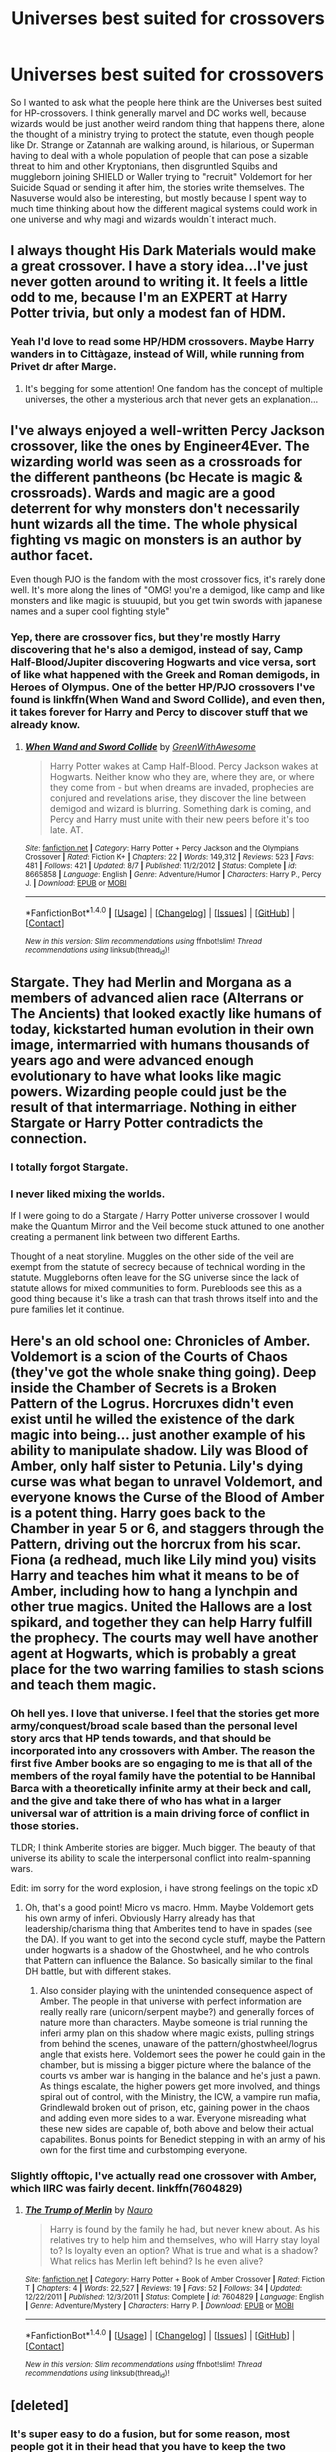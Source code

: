 #+TITLE: Universes best suited for crossovers

* Universes best suited for crossovers
:PROPERTIES:
:Author: pornomancer90
:Score: 20
:DateUnix: 1502587259.0
:DateShort: 2017-Aug-13
:FlairText: Discussion
:END:
So I wanted to ask what the people here think are the Universes best suited for HP-crossovers. I think generally marvel and DC works well, because wizards would be just another weird random thing that happens there, alone the thought of a ministry trying to protect the statute, even though people like Dr. Strange or Zatannah are walking around, is hilarious, or Superman having to deal with a whole population of people that can pose a sizable threat to him and other Kryptonians, then disgruntled Squibs and muggleborn joining SHIELD or Waller trying to "recruit" Voldemort for her Suicide Squad or sending it after him, the stories write themselves. The Nasuverse would also be interesting, but mostly because I spent way to much time thinking about how the different magical systems could work in one universe and why magi and wizards wouldn´t interact much.


** I always thought His Dark Materials would make a great crossover. I have a story idea...I've just never gotten around to writing it. It feels a little odd to me, because I'm an EXPERT at Harry Potter trivia, but only a modest fan of HDM.
:PROPERTIES:
:Author: silver_fire_lizard
:Score: 19
:DateUnix: 1502597628.0
:DateShort: 2017-Aug-13
:END:

*** Yeah I'd love to read some HP/HDM crossovers. Maybe Harry wanders in to Cittàgaze, instead of Will, while running from Privet dr after Marge.
:PROPERTIES:
:Author: Slindish
:Score: 3
:DateUnix: 1502657427.0
:DateShort: 2017-Aug-14
:END:

**** It's begging for some attention! One fandom has the concept of multiple universes, the other a mysterious arch that never gets an explanation...
:PROPERTIES:
:Author: silver_fire_lizard
:Score: 1
:DateUnix: 1502685416.0
:DateShort: 2017-Aug-14
:END:


** I've always enjoyed a well-written Percy Jackson crossover, like the ones by Engineer4Ever. The wizarding world was seen as a crossroads for the different pantheons (bc Hecate is magic & crossroads). Wards and magic are a good deterrent for why monsters don't necessarily hunt wizards all the time. The whole physical fighting vs magic on monsters is an author by author facet.

Even though PJO is the fandom with the most crossover fics, it's rarely done well. It's more along the lines of "OMG! you're a demigod, like camp and like monsters and like magic is stuuupid, but you get twin swords with japanese names and a super cool fighting style"
:PROPERTIES:
:Author: patil-triplet
:Score: 14
:DateUnix: 1502597664.0
:DateShort: 2017-Aug-13
:END:

*** Yep, there are crossover fics, but they're mostly Harry discovering that he's also a demigod, instead of say, Camp Half-Blood/Jupiter discovering Hogwarts and vice versa, sort of like what happened with the Greek and Roman demigods, in Heroes of Olympus. One of the better HP/PJO crossovers I've found is linkffn(When Wand and Sword Collide), and even then, it takes forever for Harry and Percy to discover stuff that we already know.
:PROPERTIES:
:Author: dysphere
:Score: 5
:DateUnix: 1502599575.0
:DateShort: 2017-Aug-13
:END:

**** [[http://www.fanfiction.net/s/8665858/1/][*/When Wand and Sword Collide/*]] by [[https://www.fanfiction.net/u/2050328/GreenWithAwesome][/GreenWithAwesome/]]

#+begin_quote
  Harry Potter wakes at Camp Half-Blood. Percy Jackson wakes at Hogwarts. Neither know who they are, where they are, or where they come from - but when dreams are invaded, prophecies are conjured and revelations arise, they discover the line between demigod and wizard is blurring. Something dark is coming, and Percy and Harry must unite with their new peers before it's too late. AT.
#+end_quote

^{/Site/: [[http://www.fanfiction.net/][fanfiction.net]] *|* /Category/: Harry Potter + Percy Jackson and the Olympians Crossover *|* /Rated/: Fiction K+ *|* /Chapters/: 22 *|* /Words/: 149,312 *|* /Reviews/: 523 *|* /Favs/: 481 *|* /Follows/: 421 *|* /Updated/: 8/7 *|* /Published/: 11/2/2012 *|* /Status/: Complete *|* /id/: 8665858 *|* /Language/: English *|* /Genre/: Adventure/Humor *|* /Characters/: Harry P., Percy J. *|* /Download/: [[http://www.ff2ebook.com/old/ffn-bot/index.php?id=8665858&source=ff&filetype=epub][EPUB]] or [[http://www.ff2ebook.com/old/ffn-bot/index.php?id=8665858&source=ff&filetype=mobi][MOBI]]}

--------------

*FanfictionBot*^{1.4.0} *|* [[[https://github.com/tusing/reddit-ffn-bot/wiki/Usage][Usage]]] | [[[https://github.com/tusing/reddit-ffn-bot/wiki/Changelog][Changelog]]] | [[[https://github.com/tusing/reddit-ffn-bot/issues/][Issues]]] | [[[https://github.com/tusing/reddit-ffn-bot/][GitHub]]] | [[[https://www.reddit.com/message/compose?to=tusing][Contact]]]

^{/New in this version: Slim recommendations using/ ffnbot!slim! /Thread recommendations using/ linksub(thread_id)!}
:PROPERTIES:
:Author: FanfictionBot
:Score: 3
:DateUnix: 1502599604.0
:DateShort: 2017-Aug-13
:END:


** Stargate. They had Merlin and Morgana as a members of advanced alien race (Alterrans or The Ancients) that looked exactly like humans of today, kickstarted human evolution in their own image, intermarried with humans thousands of years ago and were advanced enough evolutionary to have what looks like magic powers. Wizarding people could just be the result of that intermarriage. Nothing in either Stargate or Harry Potter contradicts the connection.
:PROPERTIES:
:Author: bararumb
:Score: 13
:DateUnix: 1502607735.0
:DateShort: 2017-Aug-13
:END:

*** I totally forgot Stargate.
:PROPERTIES:
:Author: pornomancer90
:Score: 3
:DateUnix: 1502629671.0
:DateShort: 2017-Aug-13
:END:


*** I never liked mixing the worlds.

If I were going to do a Stargate / Harry Potter universe crossover I would make the Quantum Mirror and the Veil become stuck attuned to one another creating a permanent link between two different Earths.

Thought of a neat storyline. Muggles on the other side of the veil are exempt from the statute of secrecy because of technical wording in the statute. Muggleborns often leave for the SG universe since the lack of statute allows for mixed communities to form. Purebloods see this as a good thing because it's like a trash can that trash throws itself into and the pure families let it continue.
:PROPERTIES:
:Author: NiceUsernameBro
:Score: 1
:DateUnix: 1502627889.0
:DateShort: 2017-Aug-13
:END:


** Here's an old school one: Chronicles of Amber. Voldemort is a scion of the Courts of Chaos (they've got the whole snake thing going). Deep inside the Chamber of Secrets is a Broken Pattern of the Logrus. Horcruxes didn't even exist until he willed the existence of the dark magic into being... just another example of his ability to manipulate shadow. Lily was Blood of Amber, only half sister to Petunia. Lily's dying curse was what began to unravel Voldemort, and everyone knows the Curse of the Blood of Amber is a potent thing. Harry goes back to the Chamber in year 5 or 6, and staggers through the Pattern, driving out the horcrux from his scar. Fiona (a redhead, much like Lily mind you) visits Harry and teaches him what it means to be of Amber, including how to hang a lynchpin and other true magics. United the Hallows are a lost spikard, and together they can help Harry fulfill the prophecy. The courts may well have another agent at Hogwarts, which is probably a great place for the two warring families to stash scions and teach them magic.
:PROPERTIES:
:Author: mikkelibob
:Score: 11
:DateUnix: 1502588539.0
:DateShort: 2017-Aug-13
:END:

*** Oh hell yes. I love that universe. I feel that the stories get more army/conquest/broad scale based than the personal level story arcs that HP tends towards, and that should be incorporated into any crossovers with Amber. The reason the first five Amber books are so engaging to me is that all of the members of the royal family have the potential to be Hannibal Barca with a theoretically infinite army at their beck and call, and the give and take there of who has what in a larger universal war of attrition is a main driving force of conflict in those stories.

TLDR; I think Amberite stories are bigger. Much bigger. The beauty of that universe its ability to scale the interpersonal conflict into realm-spanning wars.

Edit: im sorry for the word explosion, i have strong feelings on the topic xD
:PROPERTIES:
:Author: thatonepersonnever
:Score: 2
:DateUnix: 1502591141.0
:DateShort: 2017-Aug-13
:END:

**** Oh, that's a good point! Micro vs macro. Hmm. Maybe Voldemort gets his own army of inferi. Obviously Harry already has that leadership/charisma thing that Amberites tend to have in spades (see the DA). If you want to get into the second cycle stuff, maybe the Pattern under hogwarts is a shadow of the Ghostwheel, and he who controls that Pattern can influence the Balance. So basically similar to the final DH battle, but with different stakes.
:PROPERTIES:
:Author: mikkelibob
:Score: 2
:DateUnix: 1502591645.0
:DateShort: 2017-Aug-13
:END:

***** Also consider playing with the unintended consequence aspect of Amber. The people in that universe with perfect information are really really rare (unicorn/serpent maybe?) and generally forces of nature more than characters. Maybe someone is trial running the inferi army plan on this shadow where magic exists, pulling strings from behind the scenes, unaware of the pattern/ghostwheel/logrus angle that exists here. Voldemort sees the power he could gain in the chamber, but is missing a bigger picture where the balance of the courts vs amber war is hanging in the balance and he's just a pawn. As things escalate, the higher powers get more involved, and things spiral out of control, with the Ministry, the ICW, a vampire run mafia, Grindlewald broken out of prison, etc, gaining power in the chaos and adding even more sides to a war. Everyone misreading what these new sides are capable of, both above and below their actual capabilites. Bonus points for Benedict stepping in with an army of his own for the first time and curbstomping everyone.
:PROPERTIES:
:Author: thatonepersonnever
:Score: 1
:DateUnix: 1502592583.0
:DateShort: 2017-Aug-13
:END:


*** Slightly offtopic, I've actually read one crossover with Amber, which IIRC was fairly decent. linkffn(7604829)
:PROPERTIES:
:Author: deirox
:Score: 2
:DateUnix: 1502613595.0
:DateShort: 2017-Aug-13
:END:

**** [[http://www.fanfiction.net/s/7604829/1/][*/The Trump of Merlin/*]] by [[https://www.fanfiction.net/u/3004737/Nauro][/Nauro/]]

#+begin_quote
  Harry is found by the family he had, but never knew about. As his relatives try to help him and themselves, who will Harry stay loyal to? Is loyalty even an option? What is true and what is a shadow? What relics has Merlin left behind? Is he even alive?
#+end_quote

^{/Site/: [[http://www.fanfiction.net/][fanfiction.net]] *|* /Category/: Harry Potter + Book of Amber Crossover *|* /Rated/: Fiction T *|* /Chapters/: 4 *|* /Words/: 22,527 *|* /Reviews/: 19 *|* /Favs/: 52 *|* /Follows/: 34 *|* /Updated/: 12/22/2011 *|* /Published/: 12/3/2011 *|* /Status/: Complete *|* /id/: 7604829 *|* /Language/: English *|* /Genre/: Adventure/Mystery *|* /Characters/: Harry P. *|* /Download/: [[http://www.ff2ebook.com/old/ffn-bot/index.php?id=7604829&source=ff&filetype=epub][EPUB]] or [[http://www.ff2ebook.com/old/ffn-bot/index.php?id=7604829&source=ff&filetype=mobi][MOBI]]}

--------------

*FanfictionBot*^{1.4.0} *|* [[[https://github.com/tusing/reddit-ffn-bot/wiki/Usage][Usage]]] | [[[https://github.com/tusing/reddit-ffn-bot/wiki/Changelog][Changelog]]] | [[[https://github.com/tusing/reddit-ffn-bot/issues/][Issues]]] | [[[https://github.com/tusing/reddit-ffn-bot/][GitHub]]] | [[[https://www.reddit.com/message/compose?to=tusing][Contact]]]

^{/New in this version: Slim recommendations using/ ffnbot!slim! /Thread recommendations using/ linksub(thread_id)!}
:PROPERTIES:
:Author: FanfictionBot
:Score: 2
:DateUnix: 1502613600.0
:DateShort: 2017-Aug-13
:END:


** [deleted]
:PROPERTIES:
:Score: 10
:DateUnix: 1502595670.0
:DateShort: 2017-Aug-13
:END:

*** It's super easy to do a fusion, but for some reason, most people got it in their head that you have to keep the two systems of magic separate, and that usually creates a mess.
:PROPERTIES:
:Author: Lord_Anarchy
:Score: 10
:DateUnix: 1502602155.0
:DateShort: 2017-Aug-13
:END:


*** Yeah, I'd like to see a more edgy version of HP
:PROPERTIES:
:Score: 3
:DateUnix: 1502598930.0
:DateShort: 2017-Aug-13
:END:

**** Linkffn(Renegade Lord)
:PROPERTIES:
:Author: Arch0wnz
:Score: 3
:DateUnix: 1502611893.0
:DateShort: 2017-Aug-13
:END:

***** I suspect what you might have meant was linkffn(The Denarian Renegade)
:PROPERTIES:
:Author: sephirothrr
:Score: 1
:DateUnix: 1502686970.0
:DateShort: 2017-Aug-14
:END:

****** [[http://www.fanfiction.net/s/3473224/1/][*/The Denarian Renegade/*]] by [[https://www.fanfiction.net/u/524094/Shezza][/Shezza/]]

#+begin_quote
  By the age of seven, Harry Potter hated his home, his relatives and his life. However, an ancient demonic artefact has granted him the powers of a Fallen and now he will let nothing stop him in his quest for power. AU: Slight Xover with Dresden Files
#+end_quote

^{/Site/: [[http://www.fanfiction.net/][fanfiction.net]] *|* /Category/: Harry Potter *|* /Rated/: Fiction M *|* /Chapters/: 38 *|* /Words/: 234,997 *|* /Reviews/: 2,000 *|* /Favs/: 4,378 *|* /Follows/: 1,699 *|* /Updated/: 10/25/2007 *|* /Published/: 4/3/2007 *|* /Status/: Complete *|* /id/: 3473224 *|* /Language/: English *|* /Genre/: Supernatural/Adventure *|* /Characters/: Harry P. *|* /Download/: [[http://www.ff2ebook.com/old/ffn-bot/index.php?id=3473224&source=ff&filetype=epub][EPUB]] or [[http://www.ff2ebook.com/old/ffn-bot/index.php?id=3473224&source=ff&filetype=mobi][MOBI]]}

--------------

*FanfictionBot*^{1.4.0} *|* [[[https://github.com/tusing/reddit-ffn-bot/wiki/Usage][Usage]]] | [[[https://github.com/tusing/reddit-ffn-bot/wiki/Changelog][Changelog]]] | [[[https://github.com/tusing/reddit-ffn-bot/issues/][Issues]]] | [[[https://github.com/tusing/reddit-ffn-bot/][GitHub]]] | [[[https://www.reddit.com/message/compose?to=tusing][Contact]]]

^{/New in this version: Slim recommendations using/ ffnbot!slim! /Thread recommendations using/ linksub(thread_id)!}
:PROPERTIES:
:Author: FanfictionBot
:Score: 2
:DateUnix: 1502686994.0
:DateShort: 2017-Aug-14
:END:


***** [[http://www.fanfiction.net/s/7112412/1/][*/A Renegade Knight/*]] by [[https://www.fanfiction.net/u/746668/White-Tigers-of-Darkness][/White-Tigers-of-Darkness/]]

#+begin_quote
  Dick Grayson has stepped down from Batman and become Nightwing again. But when Red Hood is attacked by a villain identified as Renegade, how will the Batfamily react? And what is Deathstroke up to this time?
#+end_quote

^{/Site/: [[http://www.fanfiction.net/][fanfiction.net]] *|* /Category/: Batman *|* /Rated/: Fiction T *|* /Chapters/: 17 *|* /Words/: 36,739 *|* /Reviews/: 163 *|* /Favs/: 617 *|* /Follows/: 155 *|* /Updated/: 10/2/2011 *|* /Published/: 6/23/2011 *|* /Status/: Complete *|* /id/: 7112412 *|* /Language/: English *|* /Genre/: Suspense/Family *|* /Characters/: Richard G./Nightwing, Jason T./Red Hood *|* /Download/: [[http://www.ff2ebook.com/old/ffn-bot/index.php?id=7112412&source=ff&filetype=epub][EPUB]] or [[http://www.ff2ebook.com/old/ffn-bot/index.php?id=7112412&source=ff&filetype=mobi][MOBI]]}

--------------

*FanfictionBot*^{1.4.0} *|* [[[https://github.com/tusing/reddit-ffn-bot/wiki/Usage][Usage]]] | [[[https://github.com/tusing/reddit-ffn-bot/wiki/Changelog][Changelog]]] | [[[https://github.com/tusing/reddit-ffn-bot/issues/][Issues]]] | [[[https://github.com/tusing/reddit-ffn-bot/][GitHub]]] | [[[https://www.reddit.com/message/compose?to=tusing][Contact]]]

^{/New in this version: Slim recommendations using/ ffnbot!slim! /Thread recommendations using/ linksub(thread_id)!}
:PROPERTIES:
:Author: FanfictionBot
:Score: 1
:DateUnix: 1502611905.0
:DateShort: 2017-Aug-13
:END:

****** this is off topic, but this fic is actually really good in the fandom.
:PROPERTIES:
:Author: Zerokun11
:Score: 2
:DateUnix: 1502665635.0
:DateShort: 2017-Aug-14
:END:


** If you balance it right, Lord of the Rings works well.
:PROPERTIES:
:Author: AutumnSouls
:Score: 19
:DateUnix: 1502587998.0
:DateShort: 2017-Aug-13
:END:

*** I concur. HP magic is not overpowered vs LOTR magic. Although HP wizards should have little problems slaughtering Goblins, Orcs, and Uruk-Kais, they would have huge difficulties facing off bosses such as the Balrog, Smaug, Saruman, and Sauron.
:PROPERTIES:
:Author: InquisitorCOC
:Score: 12
:DateUnix: 1502588750.0
:DateShort: 2017-Aug-13
:END:

**** I feel like it would depend on the wizard. What if you used the killing curse on Saruman?
:PROPERTIES:
:Author: AutumnSouls
:Score: 5
:DateUnix: 1502590169.0
:DateShort: 2017-Aug-13
:END:

***** Was it stated somewhere what limits the killing curse has? How big a thing can it kill? A Troll? A Dragon? A giant even? If it can kill a giant, it means that a HP mage can easily kill all the big critters, their size in this case would be liability. Though considering that Voldemort used giants in his conquest and at least some of the light side probably didn´t shy away from using the killing curse, it can be assumed that the spell has limits. Though there is no confirmation that people of the light used the curse in the second war, and I don´t know if Voldemort used Giants in the first war.
:PROPERTIES:
:Author: pornomancer90
:Score: 7
:DateUnix: 1502591220.0
:DateShort: 2017-Aug-13
:END:

****** I imagine a troll would die, as there's supposed to be no blocking it unless you toss something in front of you. A dragon? It depends on its scales, I suppose. If the killing curse doesn't kill it, the damage from the scales being blasted into its body likely will. The curse blows up stone easily.

I doubt it would kill something like a Balrog, but I don't see why it wouldn't kill Saruman or Smaug.

Still, Moody (or Crouch Jr really) says the strength of the wizard decides how strong the killing curse is. He was sure if the kids in his class fired it at him, he wouldn't even get a nosebleed.
:PROPERTIES:
:Author: AutumnSouls
:Score: 6
:DateUnix: 1502594510.0
:DateShort: 2017-Aug-13
:END:

******* u/yarglethatblargle:
#+begin_quote
  Saruman or Smaug
#+end_quote

Well, I'd agree with Smaug. He is basically a lesser dragon, a mere shade of the terror of something like Glaurung or Ancalagon the Black.

But Saruman is an Istari, one of the Maia sent to Middle Earth. This means that he and the Balrog are kinda of the same nature (Balrogs also being Maia). Of course, the form they wear is different, but crazy shit could happen.
:PROPERTIES:
:Author: yarglethatblargle
:Score: 6
:DateUnix: 1502594956.0
:DateShort: 2017-Aug-13
:END:

******** The nature and power of Middle-Earth dragons like Smaug is one of the biggest cans of worm you can open. Shades of early incarnated Maia, a la spawn of Ungoliant? Creations of Morgoth like Orcs and Trolls? Incarnated Maia like the Balrogs? All these theories and more have their supporters, and depending on which is right, the Killing Curse may or may not work on Smaug.

As for the Maia... if I had to guess, I'd say a Killing Curse would kill their current body and force them to reincarnate, Gandalf-the-White style. (It suddenly occurs to me that because of this and a few other things, Voldemort could possibly fool some into thinking he's also an Istari.)
:PROPERTIES:
:Author: Achille-Talon
:Score: 6
:DateUnix: 1502621958.0
:DateShort: 2017-Aug-13
:END:

********* I'll be the first to admit I'm no expert on the LotR stuff.
:PROPERTIES:
:Author: yarglethatblargle
:Score: 2
:DateUnix: 1502622374.0
:DateShort: 2017-Aug-13
:END:


******* What Crouch meant, was that, none of the students could cast the spell.
:PROPERTIES:
:Author: pornomancer90
:Score: 4
:DateUnix: 1502595230.0
:DateShort: 2017-Aug-13
:END:


****** Considering what happens to non living objects being hit by the curse. It probably wouldnt take too many.
:PROPERTIES:
:Author: AdolfWilks
:Score: 1
:DateUnix: 1502611200.0
:DateShort: 2017-Aug-13
:END:


** Stargate, magic being vacuum energy (know as zero point energy by humans).. It fits pretty well, as only mortals capable of using such energy could freely open wormholes to travel around daily! We can even explain how they came to be as some ancients descended again to live among the earth humans such as Moros (Merlin), their children could have power even greater than near ascended humans. And some like Janus liked to do weird experiments, who knows what kind of creatures he created, the wraith probably were not the first nor the last.
:PROPERTIES:
:Author: Edocsiru
:Score: 7
:DateUnix: 1502604889.0
:DateShort: 2017-Aug-13
:END:

*** Wasn´t there a whole episode in SG-1 where some critters mutated into a bunch of beasts, because they were infected by some parasytes, that were brought here by some cloaking device? This could explain magical creatures.
:PROPERTIES:
:Author: pornomancer90
:Score: 2
:DateUnix: 1502629852.0
:DateShort: 2017-Aug-13
:END:

**** Mmm the closest thing I remember were those trans dimensional creatures that could only be seeing after being exposed to some ancient device, but those creatures couldn't interact with the normal world.. Hm, they could be Luna's creatures!
:PROPERTIES:
:Author: Edocsiru
:Score: 1
:DateUnix: 1502644952.0
:DateShort: 2017-Aug-13
:END:

***** There was some cloaking device a bunch Jaffa, that rebelled against their systemlord used.
:PROPERTIES:
:Author: pornomancer90
:Score: 1
:DateUnix: 1502650351.0
:DateShort: 2017-Aug-13
:END:


** Dragon Age is pretty easy to get characters to, using the Eluvians. It's pretty much the equivalent of using the arch in the DoM, and the magic system is pretty robust.
:PROPERTIES:
:Author: Lord_Anarchy
:Score: 4
:DateUnix: 1502602422.0
:DateShort: 2017-Aug-13
:END:


** Science Fiction (for a given value of Science Fiction purists I'm trying here) works really well. /Star Wars/, /Empire and Foundation/, and /Mass Effect/ have already been mentioned but /Star Trek/ works well as does /Babylon 5/, /Stargate/, /Firefly/Serenity/ and other softer scifi crossovers (/Night's Dawn/ anyone?)

There are also works that take an element of a given fictional universe without really being crossovers, say "the will and the word" from the /Belgariad/ (a bad example because it leaves whichever character in the HP universe uses it ridiculously OP), or elements of folklore like from the /Mabinogian/, the /Edda's/ or very rarely from tradition's outside of Europe. But of course they're never acknowledged as crossovers because how can they be.

The last ones I'll mention are I've read crossovers with /Criminal Minds/ that are pretty fantastic. As well as a pretty amazing one-off crossover with /Beauty and the Beast/ (the TV series from the 80s) which I think goes to show you can cross HP over with just about anything if you put the work in.
:PROPERTIES:
:Author: KarelJanovic
:Score: 4
:DateUnix: 1502604522.0
:DateShort: 2017-Aug-13
:END:

*** u/yarglethatblargle:
#+begin_quote
  Star Wars
#+end_quote

As always, I feel the burning need to point out that /Star Wars/ is a fantasy that wears the guise of science fiction, and not science fiction itself.

#+begin_quote
  the /Belgariad/
#+end_quote

This is one that I think would have potential, if the plot were done correctly. Maybe a 5th year or so Harry ends up in the world of Belgarion? But the HP character shouldn't end up a sorcerer. I think the HP-wizardry would be enough (I doubt it would make the same noise as the Will and the Word).
:PROPERTIES:
:Author: yarglethatblargle
:Score: 6
:DateUnix: 1502610899.0
:DateShort: 2017-Aug-13
:END:


** I like MCU crossovers. I've a couple of great HP X Avengers fics. HP X Thor also seems to work really well because of the magic in Asgard (and not really having to worry about the statute of secrecy there)
:PROPERTIES:
:Author: sister-mama
:Score: 3
:DateUnix: 1502594987.0
:DateShort: 2017-Aug-13
:END:


** Nasuverse- magical system blending, universe hopping, mostly combat oriented fics, and the chance for some amazing philosophy battles between top tier characters.

Really anything shonen can work either through alternate histories or universe hopping, and the simplicity of the basic plot and characters usually works fairly well for a fanfic.

Anything really with a slice of life normal life tone could probably fit, it would just be part of the muggle world, glee, criminal minds, ncis, sword art online (though i am not a fan it is an easy crossover).

Slice of life "muggle" fantasy shows, charmed, buffy the vamp slayer.

Most comics seem to fit especially marvel, but those that dont usually work fairly well with single characters going to the other universe through magic bullshittery.

Really i think most can work alright so long as there is some care put to it.
:PROPERTIES:
:Author: PaladinHayden
:Score: 4
:DateUnix: 1502610098.0
:DateShort: 2017-Aug-13
:END:

*** I'm not trying to shoot you down to be a dick, but I gotta disagree here. Rowling is like the talented, underachiever C-student of worldbuilding, while Nasu is basically the worldbuilding mad god. For the uneducated about Nasuverse, I'll explain, largely because I think the Nasuverse should be an inspiration to anyone trying to have a magical system without destroying the absurdity or mystery of it all.

Even though we can't be /sure,/ HP vampires are probably just regular old vampires. Don't like garlic, die from wooden stakes, drink blood, maybe can't enter buildings without permission. This is a pretty standard pattern for mythological beings in HP. They follow the classics pretty closely and make few modifications.

Nasuverse vampires...for starters, there is no "vampire," that's more of a catch-all term for any blood-sucking being. For the two most important, proper vampiric beings, there are True Ancestors and Dead Apostles. Let's just go over the True Ancestors.

In the far past, the will of the living Earth (Gaia) suffered due to human activity, and cried out to the heavens for help.

Time to stop, we need to explain something already. Within the Nasuverse, there is a concept known as a Counter Force. In its most simple terms, living beings or large systems (such as a planet) have collective wills. This is called a Counter Force. There are two Counter Forces, at least that we care about, Gaia and Alaya. Gaia is the living Earth and all its beings. Alaya is the collective will of humanity to survive and prosper. At one time, Gaia and Alaya were in harmony, but they've long since split and are now opposing forces.

The will of the Crimson Moon (literally our moon, the moon and the planets also have their own will), answered Gaia's call. It, or rather, he, made a pact with Gaia, creating the True Ancestors. True Ancestors were a sort of parallel Counter Force to Gaia, opposing Alaya. They took human form, but were essentially copies of the Crimson Moon, containing all his bloodlust, which is why they drink blood. As incarnations of a celestial body, they possess a greater capacity for changing the world than most "gods" (properly Divine Spirits), and all have the ability to superimpose their desires onto the World (a specific term, in this case meaning reality excluding living beings with a will like humans).

So, to summarize one type of vampire, they are the living incarnations of the will of the moon created to save the living Earth from humans, and also functionally demigods with a limited reality-bending power.

Also, I'm just scratching the surface now. All this takes place within a subset of rules which are described as being the surface of a pond. Nasu isn't just three levels deeper in detail than Rowling, but he's also about three levels deeper into insanity. You can't go a few sentences into explaining something from the Nasuverse without needing to pull out a special Nasuverse dictionary, and most of what's in there dances around the definition because the concept is so utterly alien and irrational that you can't just explain it in one or two sentences. It's a pretty far cry from "the wand chooses the wizard, now fuck off with this plot point for 6 books it's a magic stick."
:PROPERTIES:
:Score: 5
:DateUnix: 1502627175.0
:DateShort: 2017-Aug-13
:END:

**** That massive difference is one of the things i love about HP/Nasuverse crossovers.

Its a kind of dichotomy, a simple system based around will which is hard to quantify, and a more nitty gritty insular magical style where each family or person has their own specific style which they know everything about both spiritually and scientifically.

This is one reason why i bring up zelretch and blending universes in their crossovers. Seeing each side meet and interact with a totally alien set of rules in a single setting is amazing to me.

Nasu has a astoundingly detailed world and tbh is the reason i actually like quantified magic and dont mind it in HP fanfics. Rowling used plenty of classic fantasy tropes and let us fill in the rest ourselves, where Nasu twisted and innovated classic tropes until they were almost unrecognizable.

My taste in HP fanfics are commonly those where the HP universe (the setting, basic plot structure, characters, and ecology) is a shell which you can then modify and deepen for the purposes of your story, which for me means Nasuverse is a great crossover fit.
:PROPERTIES:
:Author: PaladinHayden
:Score: 3
:DateUnix: 1502628540.0
:DateShort: 2017-Aug-13
:END:


** Doctor Who!!! I could really see the Tardis land at Hogwarts; probably crasing into the Whomping Willow. I think both universes have this kind of whimsical vibe as well which would work very well in a fic.

Maybe the HP-world could be an alternate universe the Doctor discovers and help save from danger (maybe an invasion of Weeping Angels trying to steal Harrys invisibility cloak which would make them unstoppable).
:PROPERTIES:
:Author: weasleypuff
:Score: 5
:DateUnix: 1502630575.0
:DateShort: 2017-Aug-13
:END:

*** I'm still looking for good Doctor Who/Harry Potter crossovers. Any tips?
:PROPERTIES:
:Author: No311
:Score: 1
:DateUnix: 1502667943.0
:DateShort: 2017-Aug-14
:END:

**** I've been enjoying this fic series lately. Only finished the first fic so far. I like how it connects Doctor Who canon and the HP magic system.

linkffn(not not-human)
:PROPERTIES:
:Author: smallfatmighty
:Score: 1
:DateUnix: 1502772800.0
:DateShort: 2017-Aug-15
:END:

***** [[http://www.fanfiction.net/s/10462166/1/][*/Not Not-Human/*]] by [[https://www.fanfiction.net/u/1624202/Forensica-X][/Forensica X/]]

#+begin_quote
  Cold-case disappearances, gruesome murders, and unexplainable disasters, and a spate of terrorist attacks rocked the UK only to end with an explosion in a tiny village. The Doctor and Rose Tyler followed the trail of the invisible war for years, but never thought their search would lead to a baby with a lightning bolt scar.
#+end_quote

^{/Site/: [[http://www.fanfiction.net/][fanfiction.net]] *|* /Category/: Doctor Who + Harry Potter Crossover *|* /Rated/: Fiction T *|* /Chapters/: 15 *|* /Words/: 129,123 *|* /Reviews/: 205 *|* /Favs/: 673 *|* /Follows/: 390 *|* /Updated/: 1/29/2016 *|* /Published/: 6/17/2014 *|* /Status/: Complete *|* /id/: 10462166 *|* /Language/: English *|* /Genre/: Adventure/Family *|* /Characters/: <Rose T., 10th Doctor Duplicate> Harry P. *|* /Download/: [[http://www.ff2ebook.com/old/ffn-bot/index.php?id=10462166&source=ff&filetype=epub][EPUB]] or [[http://www.ff2ebook.com/old/ffn-bot/index.php?id=10462166&source=ff&filetype=mobi][MOBI]]}

--------------

*FanfictionBot*^{1.4.0} *|* [[[https://github.com/tusing/reddit-ffn-bot/wiki/Usage][Usage]]] | [[[https://github.com/tusing/reddit-ffn-bot/wiki/Changelog][Changelog]]] | [[[https://github.com/tusing/reddit-ffn-bot/issues/][Issues]]] | [[[https://github.com/tusing/reddit-ffn-bot/][GitHub]]] | [[[https://www.reddit.com/message/compose?to=tusing][Contact]]]

^{/New in this version: Slim recommendations using/ ffnbot!slim! /Thread recommendations using/ linksub(thread_id)!}
:PROPERTIES:
:Author: FanfictionBot
:Score: 1
:DateUnix: 1502772824.0
:DateShort: 2017-Aug-15
:END:


***** I'll check it out
:PROPERTIES:
:Author: No311
:Score: 1
:DateUnix: 1502782346.0
:DateShort: 2017-Aug-15
:END:


**** linkffn(That Which Holds the Image) HP meets Doctor Who with the most terrifying monster of them all!
:PROPERTIES:
:Author: Jahoan
:Score: 1
:DateUnix: 1510706927.0
:DateShort: 2017-Nov-15
:END:

***** [[http://www.fanfiction.net/s/7156582/1/][*/That Which Holds The Image/*]] by [[https://www.fanfiction.net/u/1981006/RubbishRobots][/RubbishRobots/]]

#+begin_quote
  Harry Potter faces a boggart that doesn't turn into a Dementor or even Voldermort, but into a horror from his childhood. Now the boggart isn't even a boggart anymore. There's no imitation. That which holds the image of an Angel, becomes itself an Angel.
#+end_quote

^{/Site/: [[http://www.fanfiction.net/][fanfiction.net]] *|* /Category/: Doctor Who + Harry Potter Crossover *|* /Rated/: Fiction K+ *|* /Chapters/: 9 *|* /Words/: 40,036 *|* /Reviews/: 1,139 *|* /Favs/: 2,899 *|* /Follows/: 1,449 *|* /Updated/: 4/14/2013 *|* /Published/: 7/7/2011 *|* /Status/: Complete *|* /id/: 7156582 *|* /Language/: English *|* /Genre/: Adventure/Horror *|* /Characters/: 11th Doctor, Harry P. *|* /Download/: [[http://www.ff2ebook.com/old/ffn-bot/index.php?id=7156582&source=ff&filetype=epub][EPUB]] or [[http://www.ff2ebook.com/old/ffn-bot/index.php?id=7156582&source=ff&filetype=mobi][MOBI]]}

--------------

*FanfictionBot*^{1.4.0} *|* [[[https://github.com/tusing/reddit-ffn-bot/wiki/Usage][Usage]]] | [[[https://github.com/tusing/reddit-ffn-bot/wiki/Changelog][Changelog]]] | [[[https://github.com/tusing/reddit-ffn-bot/issues/][Issues]]] | [[[https://github.com/tusing/reddit-ffn-bot/][GitHub]]] | [[[https://www.reddit.com/message/compose?to=tusing][Contact]]]

^{/New in this version: Slim recommendations using/ ffnbot!slim! /Thread recommendations using/ linksub(thread_id)!}
:PROPERTIES:
:Author: FanfictionBot
:Score: 1
:DateUnix: 1510706997.0
:DateShort: 2017-Nov-15
:END:


** Dr. Strange would know about wizards. It's his job to protect the world from magical and mystical threats as Sorcerer Supreme. So the Ministry is below Dr. Strange in the chain. However since Wizards don't have one governing body and are separated by country they would handle their own problems since the problems aren't big enough to threaten the world and are local problems. Also, in a crossover with Marvel, DC, and TYPE-MOON it would have to be limited due to how huge they are. Anyway in regards to crossovers a few I can think up are

My Hero Academia

Fate/Series

Eragon
:PROPERTIES:
:Author: xKingGilgameshx
:Score: 7
:DateUnix: 1502594680.0
:DateShort: 2017-Aug-13
:END:

*** I could just imagine Strange ignoring HP-Wizards, for as long as possible, so he doesn´t have to deal with people like Fudge and him forgetting them, because of all the other world threatening events he faces on a daily basis.
:PROPERTIES:
:Author: pornomancer90
:Score: 12
:DateUnix: 1502597655.0
:DateShort: 2017-Aug-13
:END:


*** Eragon would work, but there are a few major issues. The first being the Shade Principle in the series. It states that spirits by nature are vengeful when on this side. Yet ghosts are not this way.

The other issue would be the physical issues. An Elf (or full Rider) is capable of movements faster than sight, is said to have stamina "beyond that of any human."

There are interesting things coming from this however. It is stated in the Eragonverse that the reason for the physical capabilities of magical beings was that their bodies are saturated with magic. It would be dope to see that principle in work in Harry Potter.

A minor issue would be the magical system. Eragon's is based upon language, and understanding of oneself. Harry Potter's is based upon intent and knowledge. mingling them both would be beast.
:PROPERTIES:
:Author: Zerokun11
:Score: 4
:DateUnix: 1502666094.0
:DateShort: 2017-Aug-14
:END:


*** There are some IMO really good type moon HP crossovers that use so much of the lore but i think it partially comes from how deep Type Moon fans have to research to learn everything aswell as having a "fuck you reality" button in the form of Zelretch.

Most of the fics iv seen have had the two be separate universes that zelretch forces to crossover
:PROPERTIES:
:Author: PaladinHayden
:Score: 1
:DateUnix: 1502609324.0
:DateShort: 2017-Aug-13
:END:


** "The Worst Witch" fits in pretty painlessly. Cackle's Academy could simply be another magic school, smaller than Hogwarts and only accepting witches -- and the lack of wands at Cackle's could easily be explained away with "they do it differently there." (After all, according to Pottermore, wands are primarily a European thing, so perhaps Cackle's just follows a tradition from Africa or something,)

I used to think that "Sandman" could be crossed over with anything, but the entire "Master of Death" thing pretty much ruined that, because now all the Sandman crossovers I see has Harry's status as "Master of Death" be a hugely big deal and he commands or fucks Death, and I'm just like nooooooooo...!

The Buffyverse can work, long as you don't go the cliched route of "Giles was a wizard the entire time and has a wand hidden away somewhere."
:PROPERTIES:
:Author: Dina-M
:Score: 3
:DateUnix: 1502609837.0
:DateShort: 2017-Aug-13
:END:

*** Isn´t the whole MoD thing absolute bullshit? I mean the Deathly Hallows, as impressive as they are, they still are a human creation.
:PROPERTIES:
:Author: pornomancer90
:Score: 2
:DateUnix: 1502629631.0
:DateShort: 2017-Aug-13
:END:

**** Yeah, but that doesn't stop the fanficcers, who treat the fairytale as what actually happened.
:PROPERTIES:
:Author: Dina-M
:Score: 2
:DateUnix: 1502668237.0
:DateShort: 2017-Aug-14
:END:


** In no particular order (of things not listed so far that I think do well): Warhammer 40k

Star Wars

Empire and Foundation

Mass Effect

Redwall (porting specific characters into HPverse as animagi?)

James Bond

Earthsea (port their dragons into the triwizard tournament, hilarity ensues?)

In general, any IP with a huge amount of worldbuilding on it can work as a crossover.
:PROPERTIES:
:Author: thatonepersonnever
:Score: 2
:DateUnix: 1502591991.0
:DateShort: 2017-Aug-13
:END:

*** Do you know of any good James Bond crossover? I looked a bit back in the day and found nothing of worth. (Preferably classic "Connery-Moore-Dalton-Brosnan" Bond, please, not the Daniel Craig reboot.) I even had this fun idea for one I'd write mysel, where SPECTRE was actually a front for the Death Eaters and Blofeld was always actually Voldemort wearing Polyjuice, explaining why he keeps changing actors and how he kept seemingly coming back from the dead (since he'd Apparate out of sight every time). The Persian white cat was Nagini under a glamour. It actually worked pretty well chronologically, as Blofeld's canonial Bond death took place in, surprise surprise, 1981.
:PROPERTIES:
:Author: Achille-Talon
:Score: 1
:DateUnix: 1502622068.0
:DateShort: 2017-Aug-13
:END:

**** Nope, but it has fleshed out tropes and conventions and a lot of world building, so crossing over with it is great. I personally want to see a plotline where MI6 takes in Hagrid after he gets expelled from Hogwarts, and uses him as a spy in the wizarding world.
:PROPERTIES:
:Author: thatonepersonnever
:Score: 1
:DateUnix: 1502658006.0
:DateShort: 2017-Aug-14
:END:

***** Interesting. On the plus side, he /is/ presumaby a very good Occlumens in spite of being terrible at keeping secrets the Muggle way. On the other hand, he /does/ seem to dislike Muggles as a whole in canon --- not "kill them all!" dislike, but "I want nothing to do with these people" dislike.
:PROPERTIES:
:Author: Achille-Talon
:Score: 1
:DateUnix: 1502661160.0
:DateShort: 2017-Aug-14
:END:

****** True, but after the wizarding world abandons him, and the muggle world takes him in... anything can happen its fanfiction!
:PROPERTIES:
:Author: thatonepersonnever
:Score: 1
:DateUnix: 1502661243.0
:DateShort: 2017-Aug-14
:END:


*** While I love Mass Effect and live in hope of a good cross over I'm not sure they work too well for making a great story. Game based stories tend to work best as aftermath stories else its just a written record of what happened. In that case it focuses on relationships and the effects of choices made. Mass Effect works well for that as your choices are important but it begs the question where does Harry fit in? Does Harry get relegated to being a normal crew member on the Normandy, take Mass effect 2, what alternatives does Harry provide? It feels hard to create an original and engaging story. I love both Franchises but both ate quite set in their ways and I don't think that makes for great crossovers.
:PROPERTIES:
:Author: herO_wraith
:Score: 1
:DateUnix: 1502628429.0
:DateShort: 2017-Aug-13
:END:

**** Its all about what you go into it with.

Most of the time i see it where either

A. Harry takes Shep's place as commander and magic begins to fuck with the story a bit,

B. Harry becomes a crew member but is rarely actually under sheps authority, mostly coming from how authors like to write a hands off friendly shep rather than a military man shep.

or C. Harry and possibly a companion (Luna) end up in the ME timeline as a sort of tourist who then ends up interacting with the main plot as a separate but affiliated party.

But you are correct most fics just go through the plot line of ME with different specific character interactions, which personally i love as that is the kind of fic i enjoy. I like rereading through the story just with power, character, or plot point changes.
:PROPERTIES:
:Author: PaladinHayden
:Score: 1
:DateUnix: 1502629186.0
:DateShort: 2017-Aug-13
:END:

***** Its not that its not enjoyable, most mass effect cross overs remind me of 5year Indy Harry stories. They can be fun but they are never great. Compare them to Steelbadger's LotR stuff or something like the Song of Trees, Hardy Potter and the boy who lived, those stories you know are a bit different and special, I've yet to read one that blends the worlds in a way that explores them, the best was one where Harry was involved in the First Contact war. Perhaps my issue is they aren't ambitious enough.
:PROPERTIES:
:Author: herO_wraith
:Score: 1
:DateUnix: 1502634725.0
:DateShort: 2017-Aug-13
:END:


**** This is a Mass Effect crossover I really like, but it is updated only sporadically. linkffn(Harri Potter and the Lost Shepard)
:PROPERTIES:
:Author: pornomancer90
:Score: 1
:DateUnix: 1502630278.0
:DateShort: 2017-Aug-13
:END:

***** [[http://www.fanfiction.net/s/10312686/1/][*/Harri Potter and the Lost Shepard/*]] by [[https://www.fanfiction.net/u/2882272/Sun-Tsu-Toriden][/Sun-Tsu Toriden/]]

#+begin_quote
  After firing the Crucible, Shepard is flung into a different universe, where she collides with Sirius Black just as he's thrown into the Veil, saving them both. How will a biotic Shepard affect this universe? One where the Chosen One happens to be a Hyacinth Potter, the Girl-Who-Lived? Rated M for swearing, violence and sex
#+end_quote

^{/Site/: [[http://www.fanfiction.net/][fanfiction.net]] *|* /Category/: Harry Potter + Mass Effect Crossover *|* /Rated/: Fiction M *|* /Chapters/: 15 *|* /Words/: 164,861 *|* /Reviews/: 190 *|* /Favs/: 416 *|* /Follows/: 626 *|* /Updated/: 6/27 *|* /Published/: 4/30/2014 *|* /id/: 10312686 *|* /Language/: English *|* /Genre/: Fantasy/Romance *|* /Characters/: <Ginny W., Harry P.> Shepard <F> *|* /Download/: [[http://www.ff2ebook.com/old/ffn-bot/index.php?id=10312686&source=ff&filetype=epub][EPUB]] or [[http://www.ff2ebook.com/old/ffn-bot/index.php?id=10312686&source=ff&filetype=mobi][MOBI]]}

--------------

*FanfictionBot*^{1.4.0} *|* [[[https://github.com/tusing/reddit-ffn-bot/wiki/Usage][Usage]]] | [[[https://github.com/tusing/reddit-ffn-bot/wiki/Changelog][Changelog]]] | [[[https://github.com/tusing/reddit-ffn-bot/issues/][Issues]]] | [[[https://github.com/tusing/reddit-ffn-bot/][GitHub]]] | [[[https://www.reddit.com/message/compose?to=tusing][Contact]]]

^{/New in this version: Slim recommendations using/ ffnbot!slim! /Thread recommendations using/ linksub(thread_id)!}
:PROPERTIES:
:Author: FanfictionBot
:Score: 1
:DateUnix: 1502630298.0
:DateShort: 2017-Aug-13
:END:


**** I mean, the universe is huge. You are by no means bound to the cannonical story that we get in the ME games. The story has lots of history that only gets hinted at.
:PROPERTIES:
:Author: thatonepersonnever
:Score: 1
:DateUnix: 1502657839.0
:DateShort: 2017-Aug-14
:END:


** I have long believed that the Conan the Barbarian, Kull of Atlantis or Solomon Kane stories of Robert E. Howard would make for good crossover material. While these all take place before the time of HP (with Conan and Kull tales taking place LONG before), they have many elements that would work well I think in a cursebreaking or Dark Wizardry focused story.
:PROPERTIES:
:Author: yarglethatblargle
:Score: 2
:DateUnix: 1502595129.0
:DateShort: 2017-Aug-13
:END:


** The most seamless is really in one of the two big comic universes. Not least because the extremely overpowered HP magic would find worthy opponents in it. Dr.Strange would be one of those very real threats for one. "Normal" heroes and villains would probably have a few problems. There's simply no defense for the Black Widow against a wizard. But as you said, SHIELD (as well as Hydra) would probably recruit a whole bunch of wizards and witches to solve that problem.

In the LOTR universe, wizards could be overpowered. Not because they'd be at the end of the food-chain, so to speak. But because there are /so many/ of them. Harry alone, or just a small bunch of them can be embedded relatively well. But almost-Maia in large numbers would be a problem for even the mightiest of the LOTR universe.

I once read a good sketch for a HP / Metro 2033 crossover. I liked that one a lot, as it described the wizards, other than their muggle counterparts, seek refuge in "immortal cities" - cities that are secured by their inherent magic. Babylon, Atlantis, Rome, Jerusalem. It really got the feel of a Metro novel, with wizards and witches in it. Completely OC with a few hints and winks to canon. I think it was on DLP, but I'm not sure.

Something that I feel only ever fails because it's written by 14 year olds, is a HP / Fairytail crossover. Fairytail magic is absolutely insane. Comparing FT magic to HP magic is like comparing a jackhammer to a precision scalpel. Which is why I think those two could work really well together. It would also be really fun. Imagine the scene with Harry and Lucy staying back, and he's already preparing to cast hours worth of reparo charms, because Natsu once more lacked any sense for collateral damage.

A lot of anime universes in general have great potential. Especially Shonen tend to get overpowered real fast and can therefore balance out HP magic.

I also would like to see a HP / Witcher cross that works HP magic into the lore of The Witcher. There's a bunch of videogame universes that could be fun. The Elder Scrolls, Warcraft, Fallout,...
:PROPERTIES:
:Author: UndeadBBQ
:Score: 2
:DateUnix: 1502618117.0
:DateShort: 2017-Aug-13
:END:

*** This might be just my view on things, but I really doubt, that Black Widow, Batman or Captain America would really struggle against a run of the mill Wizard or Deatheater, I guess people like Bellatrix would offer a challenge, but I guess they would only need the help of Dr. Strange or Dr. Fate against wizards of Voldemort´s and Dumbledore´s caliber.
:PROPERTIES:
:Author: pornomancer90
:Score: 1
:DateUnix: 1502630747.0
:DateShort: 2017-Aug-13
:END:

**** Well, of course I'm comparing the best of the muggles against the best of the magicals. So its Bellatrix vs. Black Widow and Dr. Strange vs. Voldemort.

Which is also why I think the Marvel universe merges so well with the HP universe. You have characters that actually may just roflstomp Voldemort and you have magicals that are truly equal opponents vs the Avengers, for example. Dr.Strange is powerful in the movie and if you know the comics, you know how insane his abilities get. SHIELD and the Avengers wields incredible tech with which they best supernatural forces (literally gods :P). The Unforgiveables easily play in one league with the biggest villain's tools.

Both universes are insane enough in their abilities and the possibilities opened with them that the whole can be a very cool thing to read.
:PROPERTIES:
:Author: UndeadBBQ
:Score: 2
:DateUnix: 1502631224.0
:DateShort: 2017-Aug-13
:END:


** I like the general idea of Buffy and Sailor Moon crossovers, because those two are canonically the same age as Harry, and run on kinda the same "got to keep the general population ignorant of what we do" Can't say I've ever read a great one of either, though.

Star Wars works great because the magical system is basically the same, Jedi are just wizards without wands so their magic can't do some things wizards can do, and do a few different things instead.
:PROPERTIES:
:Author: cavelioness
:Score: 2
:DateUnix: 1502629892.0
:DateShort: 2017-Aug-13
:END:


** Buffy The Vampire Slayer/Angel - a simple separation of Buffy Magic and Potter magic, perhaps pinning the split between the two back during something like Atlantis. Wizards would be a good ally when fighting the dark forces of the Supernatural

Anything DC/Marvel - Wizards make good vigilantes especially since Ministries only know of magic when reported or cast by kids. Plus Shield isn't the only place once can get contracted to, things like Sword (British Shield), Alpha Flight (Canadian Avengers), Star Labs, Justice League Europe etc. One doesn't have to do what the movies want and can have extremely deep stories

Highlander - Immortals are a oddity but the TV Show introduces things like seers and demons groups like the Watchers and Hunters. Adding in straight up magic would explain things and a Immortal Wizard would be cool.

Native rose - could work if you go with the lack of recognition between the two groups, Wizards are already distrustful and bigoted against those who don't have their kind of magic. The Magi can see the Potter magic as little better than crap since it can't do as well as Magecraft and isn't what they see as Magic.

Highschool DxD - better trans dimensionally than same universe but both can work if given a chance and treated like a base of a story rather than a wank fest. Magical Spells of DVD and Potter Magic can be easily separated. People forget that Potter Wizards and low level reality warpers and the only way to stop them is by magical resistance and even then if they can over power it or change the mode of attack that would matter little especially since DxD allows those of Supernatural origin or those with Supernatural items at their disposal exceed even peak human capacity.

To Love-Ru - Magic vs Alien assholes for the fate of the Earth? Yes please.

Twilight - Obvious but deserves to be mentioned as it is a popular crossover.

Yugioh - Magic exist and very few actually use it and those that do most do it thanks to extremely rare magical items. Plus a Wizard running a Spell Counter Deck is too perfect.

The rest required some Universe leaping but can work well if given the right writer
:PROPERTIES:
:Author: KidCoheed
:Score: 2
:DateUnix: 1502697969.0
:DateShort: 2017-Aug-14
:END:


** There are some excellent crossovers with Sherlock.
:PROPERTIES:
:Author: misplaced_my_pants
:Score: 1
:DateUnix: 1502611239.0
:DateShort: 2017-Aug-13
:END:


** I've considered the idea of a Fallen London crossover- it would be interesting to see how Wizarding society would react to London (and by extension the Ministry and Diagon Alley) being dragged beneath the Earth by The Masters, and what the resulting new magical societies would ultimately look like 30 or so years later.
:PROPERTIES:
:Score: 1
:DateUnix: 1503101503.0
:DateShort: 2017-Aug-19
:END:


** I have to disagree vehemently with the DC and Marvel statement. I really don't think they mix very well because these stories all happen in some kind of alternate universe (Gotham, etc..). The HP series happens in the real world though, Hogwarts is real, Magic is real, they are just hiding.

So because of that I usually like crossovers where that still makes sense. Star Trek and StarGate work fine or really anything that shares the element of taking place in the "real world".
:PROPERTIES:
:Author: Deathcrow
:Score: 0
:DateUnix: 1502622300.0
:DateShort: 2017-Aug-13
:END:

*** I dont really see what you mean about that. Its not difficult to say that vigilantes and superheroes exist in the "real world" and there you go the "real world" has superheroes, but maybe i dont really follow that mentality as i never payed attention to the "real life" aspect of HP.
:PROPERTIES:
:Author: PaladinHayden
:Score: 3
:DateUnix: 1502629385.0
:DateShort: 2017-Aug-13
:END:

**** u/Deathcrow:
#+begin_quote
  Its not difficult to say that vigilantes and superheroes exist in the "real world" and there you go the "real world" has superheroes
#+end_quote

Well they don't. Look outside (or at the news), no Superman flying around, case closed ;)

#+begin_quote
  but maybe i dont really follow that mentality as i never payed attention to the "real life" aspect of HP.
#+end_quote

It's kinda important for me that Harry comes from the real world where Magic is totally magical. If Superman exists it's not really that special anymore... kinda cheapens it.
:PROPERTIES:
:Author: Deathcrow
:Score: 0
:DateUnix: 1502630123.0
:DateShort: 2017-Aug-13
:END:

***** Guess it just shows how different fans latch on to different things, iv seen so many magical series and systems in games shows and books that at this point it just seems normal that they are in a story, same with super heroes, and one man armies. The sense of "realism" is probably the least important thing to me.
:PROPERTIES:
:Author: PaladinHayden
:Score: 1
:DateUnix: 1502630999.0
:DateShort: 2017-Aug-13
:END:

****** u/Deathcrow:
#+begin_quote
  The sense of "realism" is probably the least important thing to me.
#+end_quote

As an avid fantasy reader I can promise you that "realism" is of very little importance to me too.
:PROPERTIES:
:Author: Deathcrow
:Score: 2
:DateUnix: 1502633068.0
:DateShort: 2017-Aug-13
:END:


***** [deleted]
:PROPERTIES:
:Score: 1
:DateUnix: 1502742058.0
:DateShort: 2017-Aug-15
:END:

****** No, really?
:PROPERTIES:
:Author: Deathcrow
:Score: 1
:DateUnix: 1502742443.0
:DateShort: 2017-Aug-15
:END:

******* [deleted]
:PROPERTIES:
:Score: 1
:DateUnix: 1502742639.0
:DateShort: 2017-Aug-15
:END:

******** Correct... and?
:PROPERTIES:
:Author: Deathcrow
:Score: 1
:DateUnix: 1502768158.0
:DateShort: 2017-Aug-15
:END:

********* [deleted]
:PROPERTIES:
:Score: 1
:DateUnix: 1502806114.0
:DateShort: 2017-Aug-15
:END:

********** Well no, but it should be blindingly obvious that I'm already aware that theres Magic people in the HP universe, so maybe you should re-evaluate your obviously faulty interpretation of my comment?
:PROPERTIES:
:Author: Deathcrow
:Score: 1
:DateUnix: 1502806375.0
:DateShort: 2017-Aug-15
:END:


*** For the most part, DC and Marvel are on the normal earth, though. The only large difference is there are a few extra cities. From what I can tell otherwise, everything still happened the way it did in real life. It's confirmed that the world wars happened in both, and all the countries seem to be the same as they are in real life. The simple existence of a place like Gotham City or Metropolis doesn't mean that harry potter wizards and witches couldn't also exist
:PROPERTIES:
:Author: yoursweetlord70
:Score: 2
:DateUnix: 1502629738.0
:DateShort: 2017-Aug-13
:END:

**** McGonagal: "And as a witch you will learn to fly on a broom one day"

Hermione: "Well, actually I wanted to study real hard and get a job at Stark industries, flying around in an Iron Man suit sounds much better to me. Sorry, not interested."
:PROPERTIES:
:Author: Deathcrow
:Score: 5
:DateUnix: 1502630269.0
:DateShort: 2017-Aug-13
:END:

***** Then everyone would laugh as only Tony Starks Bodyguard Iron Man gets to actually use the suits not random ass employees, she would be better off becoming a Mutie Freak who can fly than getting to know Tony Stark well enough to wear a Iron man suit
:PROPERTIES:
:Author: KidCoheed
:Score: 1
:DateUnix: 1502698102.0
:DateShort: 2017-Aug-14
:END:


** Gate

Here's the plot summary from wikipedia:

#+begin_quote
  When a portal from another world appears in Ginza, Tokyo, a legion of soldiers and monsters emerge to attack the city. Thanks to their far more advanced weaponry and tactics, the Japan Self-Defense Forces (JSDF) easily repels the enemy, passes through the gate and establish a forward operating base to force the Roman-styled empire of the other world to open peace negotiations. Yōji Itami is a JSDF officer sent to investigate the other world, where magic, dragons and elves are real, using his knowledge of fantasy stories to make his way in this new environment.
#+end_quote

Its basic plot is already a world cross. If the JSDF of Gate came from a Harry Potter world, there you go.

Also Little Witch Academia seems pretty obvious.
:PROPERTIES:
:Author: ForumWarrior
:Score: 0
:DateUnix: 1502614227.0
:DateShort: 2017-Aug-13
:END:
